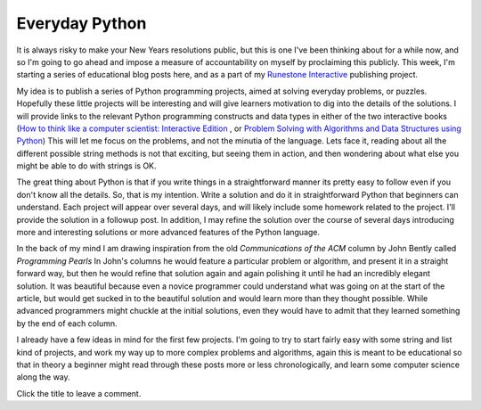 Everyday Python
===============

It is always risky to make your New Years resolutions public, but this is one I've
been thinking about for a while now, and so I'm going to go ahead and impose a
measure of accountability on myself by proclaiming this publicly.  This week, I'm
starting a series of educational blog posts here, and as a part of my `Runestone
Interactive <http://interactivepython.org>`_ publishing project.

My idea is to publish a series of Python programming projects, aimed at solving
everyday problems, or puzzles. Hopefully these little projects will be interesting
and will give learners motivation to dig into the details of the solutions.  I
will provide links to the relevant Python programming constructs and data types in
either of the two interactive books (`How to think like a computer scientist:
Interactive Edition
<http://interactivepython.org/runestone/static/thinkcspy/index.html>`_ , or
`Problem Solving with Algorithms and Data Structures using Python <http://interactivepython.org/runestone/static/pythonds/index.html>`_) This will let me
focus on the problems, and not the minutia of the language.  Lets face it, reading
about all the different possible string methods is not that exciting, but seeing
them in action, and then wondering about what else you might be able to do with
strings is OK.

The great thing about Python is that if you write things in a straightforward
manner its pretty easy to follow even if you don't know all the details.  So, that
is my intention.  Write a solution and do it in straightforward Python that
beginners can understand.  Each project will appear over several days, and
will likely include some homework related to the project.  I'll provide the solution
in a followup post.  In addition, I may refine the solution over the course of
several days introducing more and interesting solutions or more advanced features
of the Python language.

In the back of my mind I am drawing inspiration from the old *Communications of the ACM* column by John
Bently called *Programming Pearls* In John's columns he would feature a particular
problem or algorithm, and present it in a straight forward way, but then he would
refine that solution again and again polishing it until he had an incredibly
elegant solution.  It was beautiful because even a novice programmer could
understand what was going on at the start of the article, but would get sucked in
to the beautiful solution and would learn more than they thought possible.  While
advanced programmers might chuckle at the initial solutions, even they would have
to admit that they learned something by the end of each column.

I already have a few ideas in mind for the first few projects.  I'm going to try
to start fairly easy with some string and list kind of projects, and work my way up
to more complex problems and algorithms, again this is meant to be educational so
that in theory a beginner might read through these posts more or less
chronologically, and learn some computer science along the way.

Click the title to leave a comment.

